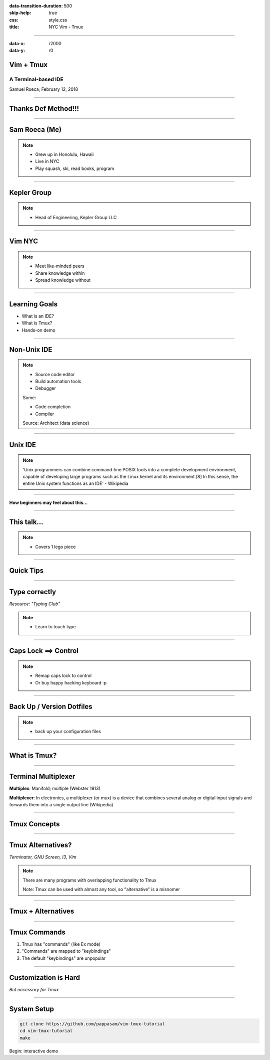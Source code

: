 :data-transition-duration: 500
:skip-help: true
:css: style.css
:title: NYC Vim - Tmux

----

:data-x: r2000
:data-y: r0

Vim + Tmux
==========

A Terminal-based IDE
--------------------

Samuel Roeca; February 12, 2018

----

Thanks Def Method!!!
====================

----

Sam Roeca (Me)
==============

|sam|

.. note::

    * Grew up in Honolulu, Hawaii
    * Live in NYC
    * Play squash, ski, read books, program

----

Kepler Group
============

|kepler_logo|

.. note::

    * Head of Engineering, Kepler Group LLC

----

Vim NYC
=======

|vim_nyc|

.. note::

    * Meet like-minded peers
    * Share knowledge within
    * Spread knowledge without

----

Learning Goals
==============

* What is an IDE?
* What is Tmux?
* Hands-on demo

----

Non-Unix IDE
============

|ide_traditional|

.. note::

    * Source code editor
    * Build automation tools
    * Debugger

    Some:

    * Code completion
    * Compiler

    Source: Architect (data science)

----

Unix IDE
========

|lego_caravan|

.. note::

    'Unix programmers can combine command-line POSIX tools into a complete development environment, capable of developing large programs such as the Linux kernel and its environment.[8] In this sense, the entire Unix system functions as an IDE' - Wikipedia

----

**How beginners may feel about this...**

|legos_disorganized|

----

This talk...
============

|lego_hiker|

.. note::

    * Covers 1 lego piece

----

Quick Tips
==========

----

Type correctly
==============

|touch_typing|

*Resource: "Typing Club"*

.. note::

    * Learn to touch type

----

Caps Lock ==> Control
=====================

|capslock_control|

.. note::

    * Remap caps lock to control
    * Or buy happy hacking keyboard :p

----

Back Up / Version Dotfiles
==========================

|dotfiles|

.. note::

    * back up your configuration files

----

What is Tmux?
=============

----

Terminal Multiplexer
====================

**Multiplex**: Manifold; multiple (Webster 1913)

**Multiplexer**: In electronics, a multiplexer (or mux) is a device that combines several analog or digital input signals and forwards them into a single output line (Wikipedia)

----

Tmux Concepts
=============

|tmux_chart|

----

Tmux Alternatives?
==================

|wildflowers|

*Terminator, GNU Screen, I3, Vim*

.. note::

    There are many programs with overlapping functionality to Tmux

    Note: Tmux can be used with almost any tool, so "alternative" is a misnomer

----

Tmux + Alternatives
===================

|wildflower_bouquet|

----

Tmux Commands
=============

1. Tmux has "commands" (like Ex mode)
2. "Commands" are mapped to "keybindings"
3. The default "keybindings" are unpopular

----

Customization is Hard
=====================

|tailoring|

*But necessary for Tmux*

----

System Setup
============

.. code:: bash

    git clone https://github.com/pappasam/vim-tmux-tutorial
    cd vim-tmux-tutorial
    make

Begin: interactive demo

.. Begin: Image citations

.. Copyright Samuel Roeca 2019
.. |capslock_control| image:: ./img/capslock.jpg
    :height: 500px

.. Copyright Samuel Roeca + Elle Liu 2019
.. |sam| image:: ./img/sam-squash-shaveice.jpg
    :height: 500px

.. Copyright Samuel Roeca 2019
.. |dotfiles| image:: ./img/dotfiles.png
    :height: 500px

.. https://upload.wikimedia.org/wikipedia/commons/2/2a/MTA_Bus_5079_on_the_B6.jpg
.. Olsen24 [CC BY-SA 4.0 (https://creativecommons.org/licenses/by-sa/4.0)], from Wikimedia Commons
.. |vim_nyc| image:: ./img/MTA_Bus_5079_on_the_B6.jpg
    :height: 500px

.. https://upload.wikimedia.org/wikipedia/commons/5/5a/Typing-colour_for-finger-positions.svg
.. Cy21 [CC BY-SA 3.0 (https://creativecommons.org/licenses/by-sa/3.0) or GFDL (http://www.gnu.org/copyleft/fdl.html)], from Wikimedia Commons
.. |touch_typing| image:: ./img/Typing-colour_for-finger-positions.svg
    :height: 500px

.. |tmux_chart| image:: ./instance/tmux-nesting.svg
    :height: 500px

.. https://upload.wikimedia.org/wikipedia/commons/a/a7/Screenshot_of_Architect_%28integrated_development_environment_for_data_science%29.png
.. Msteijaert [CC BY-SA 3.0 (https://creativecommons.org/licenses/by-sa/3.0)], via Wikimedia Commons
.. |ide_traditional| image:: ./img/ide_datascience.png
    :height: 500px

.. https://pixabay.com/en/lego-play-build-module-colorful-1629073/
.. |legos_disorganized| image::  ./img/lego-1629073_1920.jpg
    :height: 500px

.. https://pixabay.com/en/caravan-travel-trailer-lego-trailer-3818743/
.. |lego_caravan| image:: ./img/lego_caravan.png
    :height: 500px

.. https://pixabay.com/en/hiker-walker-rambler-lego-walk-1984421/
.. |lego_hiker| image:: ./img/hiker-1984421_1280.jpg
    :height: 500px

.. https://pixabay.com/en/tailoring-tailor-costume-apparel-2575930/
.. |tailoring| image:: ./img/tailoring-2575930_1920.jpg
    :height: 500px

.. https://pbs.twimg.com/profile_images/2280848169/3swu6wfmqa78zugb07w3_400x400.png
.. |kepler_logo| image:: ./img/kepler-logo.png
    :height: 300px

.. https://pixabay.com/en/wildflowers-meadow-grass-plants-3571119/
.. |wildflowers| image:: ./img/wildflowers-3571119_1280.jpg
    :height: 500px

.. https://pixabay.com/en/wildflowers-bouquet-dreamy-flowers-3422413/
.. |wildflower_bouquet| image:: ./img/wildflower_bouquet.jpg
    :height: 500px

.. End: Image citations
